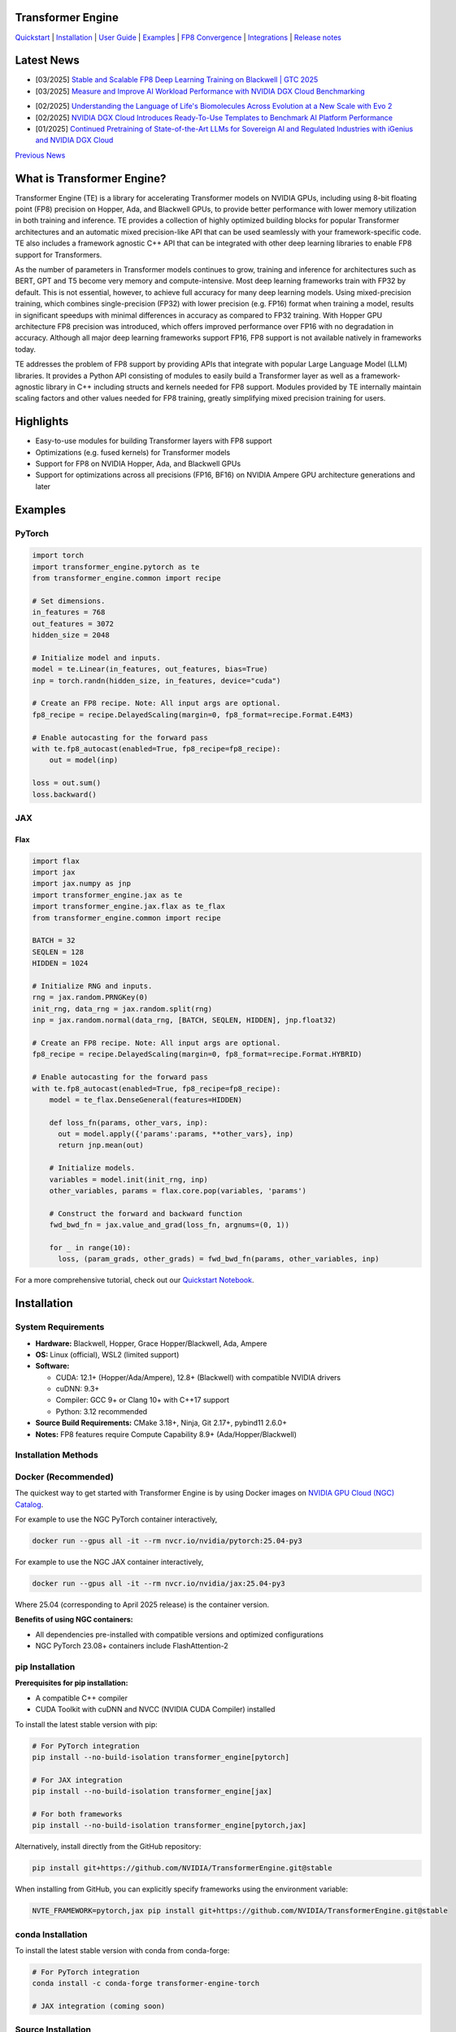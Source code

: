..
    Copyright (c) 2022-2025, NVIDIA CORPORATION & AFFILIATES. All rights reserved.

    See LICENSE for license information.

|License|

Transformer Engine
==================

`Quickstart <#examples>`_ | `Installation <#installation>`_ | `User Guide <https://docs.nvidia.com/deeplearning/transformer-engine/user-guide/index.html>`_ | `Examples <https://github.com/NVIDIA/TransformerEngine/tree/main/examples>`_ | `FP8 Convergence <#fp8-convergence>`_ | `Integrations <#integrations>`_ | `Release notes <https://docs.nvidia.com/deeplearning/transformer-engine/documentation-archive.html>`_

Latest News
===========
* [03/2025] `Stable and Scalable FP8 Deep Learning Training on Blackwell | GTC 2025 <https://www.nvidia.com/en-us/on-demand/session/gtc25-s72778/>`_
* [03/2025] `Measure and Improve AI Workload Performance with NVIDIA DGX Cloud Benchmarking <https://developer.nvidia.com/blog/measure-and-improve-ai-workload-performance-with-nvidia-dgx-cloud-benchmarking/>`_

.. image:: docs/examples/comparison-fp8-bf16-training-nvidia-dgx-cloud-benchmarking-performance-explorer.jpg
  :width: 600
  :alt: Comparison of FP8 versus BF16 training, as seen in NVIDIA DGX Cloud Benchmarking Performance Explorer

* [02/2025] `Understanding the Language of Life's Biomolecules Across Evolution at a New Scale with Evo 2 <https://developer.nvidia.com/blog/understanding-the-language-of-lifes-biomolecules-across-evolution-at-a-new-scale-with-evo-2/>`_
* [02/2025] `NVIDIA DGX Cloud Introduces Ready-To-Use Templates to Benchmark AI Platform Performance <https://developer.nvidia.com/blog/nvidia-dgx-cloud-introduces-ready-to-use-templates-to-benchmark-ai-platform-performance/>`_
* [01/2025] `Continued Pretraining of State-of-the-Art LLMs for Sovereign AI and Regulated Industries with iGenius and NVIDIA DGX Cloud <https://developer.nvidia.com/blog/continued-pretraining-of-state-of-the-art-llms-for-sovereign-ai-and-regulated-industries-with-igenius-and-nvidia-dgx-cloud/>`_

`Previous News <#previous-news>`_

What is Transformer Engine?
===========================
.. overview-begin-marker-do-not-remove

Transformer Engine (TE) is a library for accelerating Transformer models on NVIDIA GPUs, including
using 8-bit floating point (FP8) precision on Hopper, Ada, and Blackwell GPUs, to provide better
performance with lower memory utilization in both training and inference. TE provides a collection
of highly optimized building blocks for popular Transformer architectures and an automatic mixed
precision-like API that can be used seamlessly with your framework-specific code. TE also includes a
framework agnostic C++ API that can be integrated with other deep learning libraries to enable FP8
support for Transformers.

As the number of parameters in Transformer models continues to grow, training and inference for
architectures such as BERT, GPT and T5 become very memory and compute-intensive. Most deep learning
frameworks train with FP32 by default. This is not essential, however, to achieve full accuracy for
many deep learning models. Using mixed-precision training, which combines single-precision (FP32)
with lower precision (e.g. FP16) format when training a model, results in significant speedups with
minimal differences in accuracy as compared to FP32 training. With Hopper GPU
architecture FP8 precision was introduced, which offers improved performance over FP16 with no
degradation in accuracy. Although all major deep learning frameworks support FP16, FP8 support is
not available natively in frameworks today.

TE addresses the problem of FP8 support by providing APIs that integrate with popular Large Language
Model (LLM) libraries. It provides a Python API consisting of modules to easily build a Transformer
layer as well as a framework-agnostic library in C++ including structs and kernels needed for FP8
support. Modules provided by TE internally maintain scaling factors and other values needed for FP8
training, greatly simplifying mixed precision training for users.

Highlights
==========

* Easy-to-use modules for building Transformer layers with FP8 support
* Optimizations (e.g. fused kernels) for Transformer models
* Support for FP8 on NVIDIA Hopper, Ada, and Blackwell GPUs
* Support for optimizations across all precisions (FP16, BF16) on NVIDIA Ampere GPU architecture generations and later

Examples
========

PyTorch
^^^^^^^

.. code-block:: python

  import torch
  import transformer_engine.pytorch as te
  from transformer_engine.common import recipe

  # Set dimensions.
  in_features = 768
  out_features = 3072
  hidden_size = 2048

  # Initialize model and inputs.
  model = te.Linear(in_features, out_features, bias=True)
  inp = torch.randn(hidden_size, in_features, device="cuda")

  # Create an FP8 recipe. Note: All input args are optional.
  fp8_recipe = recipe.DelayedScaling(margin=0, fp8_format=recipe.Format.E4M3)

  # Enable autocasting for the forward pass
  with te.fp8_autocast(enabled=True, fp8_recipe=fp8_recipe):
      out = model(inp)

  loss = out.sum()
  loss.backward()


JAX
^^^

Flax
~~~~

.. code-block:: python

  import flax
  import jax
  import jax.numpy as jnp
  import transformer_engine.jax as te
  import transformer_engine.jax.flax as te_flax
  from transformer_engine.common import recipe

  BATCH = 32
  SEQLEN = 128
  HIDDEN = 1024

  # Initialize RNG and inputs.
  rng = jax.random.PRNGKey(0)
  init_rng, data_rng = jax.random.split(rng)
  inp = jax.random.normal(data_rng, [BATCH, SEQLEN, HIDDEN], jnp.float32)

  # Create an FP8 recipe. Note: All input args are optional.
  fp8_recipe = recipe.DelayedScaling(margin=0, fp8_format=recipe.Format.HYBRID)

  # Enable autocasting for the forward pass
  with te.fp8_autocast(enabled=True, fp8_recipe=fp8_recipe):
      model = te_flax.DenseGeneral(features=HIDDEN)

      def loss_fn(params, other_vars, inp):
        out = model.apply({'params':params, **other_vars}, inp)
        return jnp.mean(out)

      # Initialize models.
      variables = model.init(init_rng, inp)
      other_variables, params = flax.core.pop(variables, 'params')

      # Construct the forward and backward function
      fwd_bwd_fn = jax.value_and_grad(loss_fn, argnums=(0, 1))

      for _ in range(10):
        loss, (param_grads, other_grads) = fwd_bwd_fn(params, other_variables, inp)

For a more comprehensive tutorial, check out our `Quickstart Notebook <https://github.com/NVIDIA/TransformerEngine/blob/main/docs/examples/quickstart.ipynb>`_.

.. overview-end-marker-do-not-remove

Installation
============

System Requirements
^^^^^^^^^^^^^^^^^^^

* **Hardware:** Blackwell, Hopper, Grace Hopper/Blackwell, Ada, Ampere

* **OS:** Linux (official), WSL2 (limited support)

* **Software:**

  * CUDA: 12.1+ (Hopper/Ada/Ampere), 12.8+ (Blackwell) with compatible NVIDIA drivers
  * cuDNN: 9.3+
  * Compiler: GCC 9+ or Clang 10+ with C++17 support
  * Python: 3.12 recommended

* **Source Build Requirements:** CMake 3.18+, Ninja, Git 2.17+, pybind11 2.6.0+

* **Notes:** FP8 features require Compute Capability 8.9+ (Ada/Hopper/Blackwell)

Installation Methods
^^^^^^^^^^^^^^^^^^^^

Docker (Recommended)
^^^^^^^^^^^^^^^^^^^^
The quickest way to get started with Transformer Engine is by using Docker images on
`NVIDIA GPU Cloud (NGC) Catalog <https://catalog.ngc.nvidia.com/orgs/nvidia/containers/pytorch>`_.


For example to use the NGC PyTorch container interactively,

.. code-block:: bash

    docker run --gpus all -it --rm nvcr.io/nvidia/pytorch:25.04-py3

For example to use the NGC JAX container interactively,

.. code-block:: bash

    docker run --gpus all -it --rm nvcr.io/nvidia/jax:25.04-py3

Where 25.04 (corresponding to April 2025 release) is the container version.

**Benefits of using NGC containers:**

* All dependencies pre-installed with compatible versions and optimized configurations
* NGC PyTorch 23.08+ containers include FlashAttention-2

pip Installation
^^^^^^^^^^^^^^^^

**Prerequisites for pip installation:**

* A compatible C++ compiler
* CUDA Toolkit with cuDNN and NVCC (NVIDIA CUDA Compiler) installed

To install the latest stable version with pip:

.. code-block:: bash

    # For PyTorch integration
    pip install --no-build-isolation transformer_engine[pytorch]
    
    # For JAX integration
    pip install --no-build-isolation transformer_engine[jax]
    
    # For both frameworks
    pip install --no-build-isolation transformer_engine[pytorch,jax]

Alternatively, install directly from the GitHub repository:

.. code-block:: bash

    pip install git+https://github.com/NVIDIA/TransformerEngine.git@stable

When installing from GitHub, you can explicitly specify frameworks using the environment variable:

.. code-block:: bash

    NVTE_FRAMEWORK=pytorch,jax pip install git+https://github.com/NVIDIA/TransformerEngine.git@stable

conda Installation
^^^^^^^^^^^^^^^^^^

To install the latest stable version with conda from conda-forge:

.. code-block:: bash

    # For PyTorch integration
    conda install -c conda-forge transformer-engine-torch
    
    # JAX integration (coming soon)

Source Installation
^^^^^^^^^^^^^^^^^^^

`See the installation guide <https://docs.nvidia.com/deeplearning/transformer-engine/user-guide/installation.html#installation-from-source>`_

Environment Variables
^^^^^^^^^^^^^^^^^^^^^
These environment variables can be set before installation to customize the build process:

* **CUDA_PATH**: Path to CUDA installation
* **CUDNN_PATH**: Path to cuDNN installation
* **CXX**: Path to C++ compiler
* **NVTE_FRAMEWORK**: Comma-separated list of frameworks to build for (e.g., ``pytorch,jax``)
* **MAX_JOBS**: Limit number of parallel build jobs (default varies by system)
* **NVTE_BUILD_THREADS_PER_JOB**: Control threads per build job

Compiling with FlashAttention
^^^^^^^^^^^^^^^^^^^^^^^^^^^^^
Transformer Engine supports both FlashAttention-2 and FlashAttention-3 in PyTorch for improved performance. FlashAttention-3 was added in release v1.11 and is prioritized over FlashAttention-2 when both are present in the environment.

You can verify which FlashAttention version is being used by setting these environment variables:

.. code-block:: bash

    NVTE_DEBUG=1 NVTE_DEBUG_LEVEL=1 python your_script.py

It is a known issue that FlashAttention-2 compilation is resource-intensive and requires a large amount of RAM (see `bug <https://github.com/Dao-AILab/flash-attention/issues/358>`_), which may lead to out of memory errors during the installation of Transformer Engine. Please try setting **MAX_JOBS=1** in the environment to circumvent the issue.

.. troubleshooting-begin-marker-do-not-remove

Troubleshooting
^^^^^^^^^^^^^^^

**Common Issues and Solutions:**

1. **ABI Compatibility Issues:**

   * **Symptoms:** ``ImportError`` with undefined symbols when importing transformer_engine
   * **Solution:** Ensure PyTorch and Transformer Engine are built with the same C++ ABI setting. Rebuild PyTorch from source with matching ABI.
   * **Context:** If you're using PyTorch built with a different C++ ABI than your system's default, you may encounter these undefined symbol errors. This is particularly common with pip-installed PyTorch outside of containers.

2. **Missing Headers or Libraries:**

   * **Symptoms:** CMake errors about missing headers (``cudnn.h``, ``cublas_v2.h``, ``filesystem``, etc.)
   * **Solution:** Install missing development packages or set environment variables to point to correct locations:

     .. code-block:: bash

         export CUDA_PATH=/path/to/cuda
         export CUDNN_PATH=/path/to/cudnn

   * If CMake can't find a C++ compiler, set the ``CXX`` environment variable.
   * Ensure all paths are correctly set before installation.

3. **Build Resource Issues:**

   * **Symptoms:** Compilation hangs, system freezes, or out-of-memory errors
   * **Solution:** Limit parallel builds:

     .. code-block:: bash

         MAX_JOBS=1 NVTE_BUILD_THREADS_PER_JOB=1 pip install ...

4. **Verbose Build Logging:**

   * For detailed build logs to help diagnose issues:

     .. code-block:: bash

         cd transformer_engine
         pip install -v -v -v --no-build-isolation .

.. troubleshooting-end-marker-do-not-remove

Breaking Changes
================

v1.7: Padding mask definition for PyTorch
^^^^^^^^^^^^^^^^^^^^^^^^^^^^^^^^^^^^^^^^^
In an effort to unify the definition and usage of the attention mask across all three frameworks in Transformer Engine, the padding mask has changed from `True` meaning inclusion of the corresponding position in attention to exclusion of that position in our PyTorch implementation. Since v1.7, all attention mask types follow the same definition where `True` means masking out the corresponding position and `False` means including that position in attention calculation.

An example of this change is,

.. code-block:: bash

    # for a batch of 3 sequences where `a`s, `b`s and `c`s are the useful tokens
    # and `0`s are the padding tokens,
    [a, a, a, 0, 0,
     b, b, 0, 0, 0,
     c, c, c, c, 0]
    # the padding mask for this batch before v1.7 is,
    [ True,  True,  True, False, False,
      True,  True, False, False, False,
      True,  True,  True,  True, False]
    # and for v1.7 onwards it should be,
    [False, False, False,  True,  True,
     False, False,  True,  True,  True,
     False, False, False, False,  True]

FP8 Convergence
===============

FP8 has been tested extensively across different model architectures and configurations and we found **no significant difference** between FP8 and BF16 training loss curves. FP8 has also been validated for accuracy on downstream LLM tasks (e.g. LAMBADA and WikiText). Below are examples of models tested for convergence across different frameworks.

+------------+------------------+---------------------------------------------------------------------------------------------------------+
| Model      | Framework        | Source                                                                                                  |
+============+==================+=========================================================================================================+
| T5-770M    |  JAX/T5x         | https://github.com/NVIDIA/JAX-Toolbox/tree/main/rosetta/rosetta/projects/t5x#convergence-and-performance|
+------------+------------------+---------------------------------------------------------------------------------------------------------+
| MPT-1.3B   |  Mosaic Composer | https://www.mosaicml.com/blog/coreweave-nvidia-h100-part-1                                              |
+------------+------------------+---------------------------------------------------------------------------------------------------------+
| GPT-5B     |  JAX/Paxml       | https://github.com/NVIDIA/JAX-Toolbox/tree/main/rosetta/rosetta/projects/pax#h100-results               |
+------------+------------------+---------------------------------------------------------------------------------------------------------+
| GPT-5B     |  NeMo Framework  | Available on request                                                                                    |
+------------+------------------+---------------------------------------------------------------------------------------------------------+
| LLama2-7B  |  Alibaba Pai     | https://mp.weixin.qq.com/s/NQT0uKXLbXyh5031zBdeBQ                                                       |
+------------+------------------+---------------------------------------------------------------------------------------------------------+
| T5-11B     |  JAX/T5x         | Available on request                                                                                    |
+------------+------------------+---------------------------------------------------------------------------------------------------------+
| MPT-13B    |  Mosaic Composer | https://www.databricks.com/blog/turbocharged-training-optimizing-databricks-mosaic-ai-stack-fp8         |
+------------+------------------+---------------------------------------------------------------------------------------------------------+
| GPT-22B    |  NeMo Framework  | Available on request                                                                                    |
+------------+------------------+---------------------------------------------------------------------------------------------------------+
| LLama2-70B |  Alibaba Pai     | https://mp.weixin.qq.com/s/NQT0uKXLbXyh5031zBdeBQ                                                       |
+------------+------------------+---------------------------------------------------------------------------------------------------------+
| GPT-175B   |  JAX/Paxml       | https://github.com/NVIDIA/JAX-Toolbox/tree/main/rosetta/rosetta/projects/pax#h100-results               |
+------------+------------------+---------------------------------------------------------------------------------------------------------+

Integrations
============

Transformer Engine has been integrated with popular LLM frameworks such as:

* `DeepSpeed <https://github.com/deepspeedai/DeepSpeed/blob/master/tests/unit/runtime/half_precision/test_fp8.py>`_
* `Hugging Face Accelerate <https://huggingface.co/docs/accelerate/main/en/usage_guides/low_precision_training#configuring-transformersengine>`_
* `Lightning <https://github.com/Lightning-AI/lightning/issues/17172>`_
* `MosaicML Composer <https://github.com/mosaicml/composer/releases/tag/v0.13.1>`_
* `NVIDIA JAX Toolbox <https://github.com/NVIDIA/JAX-Toolbox>`_
* `NVIDIA Megatron-LM <https://github.com/NVIDIA/Megatron-LM>`_
* `NVIDIA NeMo Framework <https://github.com/NVIDIA/NeMo-Megatron-Launcher>`_
* `Amazon SageMaker Model Parallel Library <https://docs.aws.amazon.com/sagemaker/latest/dg/model-parallel-core-features-v2-tensor-parallelism.html>`_
* `Levanter <https://github.com/stanford-crfm/levanter>`_
* `GPT-NeoX <https://github.com/EleutherAI/gpt-neox>`_
* `Hugging Face Nanotron <https://github.com/huggingface/nanotron>`_ - Coming soon!
* `Colossal-AI <https://github.com/hpcaitech/ColossalAI>`_ - Coming soon!
* `PeriFlow <https://github.com/friendliai/periflow-python-sdk>`_ - Coming soon!


Contributing
============

We welcome contributions to Transformer Engine! To contribute to Transformer Engine and make pull requests,
follow the guidelines outlined in the `<CONTRIBUTING.rst>`_ guide.

Papers
======

* `Attention original paper <https://proceedings.neurips.cc/paper/2017/file/3f5ee243547dee91fbd053c1c4a845aa-Paper.pdf>`_
* `Megatron-LM tensor parallel <https://arxiv.org/pdf/1909.08053.pdf>`_
* `Megatron-LM sequence parallel <https://arxiv.org/pdf/2205.05198.pdf>`_
* `FP8 Formats for Deep Learning <https://arxiv.org/abs/2209.05433>`_

Videos
======

* `Stable and Scalable FP8 Deep Learning Training on Blackwell | GTC 2025 <https://www.nvidia.com/en-us/on-demand/session/gtc24-s62457/>`__
* `Blackwell Numerics for AI | GTC 2025 <https://www.nvidia.com/en-us/on-demand/session/gtc25-s72458/>`_
* `Building LLMs: Accelerating Pretraining of Foundational Models With FP8 Precision | GTC 2025 <https://www.nvidia.com/gtc/session-catalog/?regcode=no-ncid&ncid=no-ncid&tab.catalogallsessionstab=16566177511100015Kus&search=zoho#/session/1726152813607001vnYK>`_
* `From FP8 LLM Training to Inference: Language AI at Scale | GTC 2025 <https://www.nvidia.com/en-us/on-demand/session/gtc25-s72799/>`_
* `What's New in Transformer Engine and FP8 Training | GTC 2024 <https://www.nvidia.com/en-us/on-demand/session/gtc24-s62457/>`_
* `FP8 Training with Transformer Engine | GTC 2023 <https://www.nvidia.com/en-us/on-demand/session/gtcspring23-s51393>`_
* `FP8 for Deep Learning | GTC 2023 <https://www.nvidia.com/en-us/on-demand/session/gtcspring23-s52166/>`_
* `Inside the Hopper Architecture | GTC 2022 <https://www.nvidia.com/en-us/on-demand/session/gtcspring22-s42663/>`_

.. |License| image:: https://img.shields.io/badge/License-Apache%202.0-blue.svg
   :target: https://opensource.org/licenses/Apache-2.0

Previous News
=============

* [11/2024] `Developing a 172B LLM with Strong Japanese Capabilities Using NVIDIA Megatron-LM <https://developer.nvidia.com/blog/developing-a-172b-llm-with-strong-japanese-capabilities-using-nvidia-megatron-lm/>`_
* [11/2024] `How FP8 boosts LLM training by 18% on Amazon SageMaker P5 instances <https://aws.amazon.com/blogs/machine-learning/how-fp8-boosts-llm-training-by-18-on-amazon-sagemaker-p5-instances/>`_
* [11/2024] `Efficiently train models with large sequence lengths using Amazon SageMaker model parallel <https://aws.amazon.com/blogs/machine-learning/efficiently-train-models-with-large-sequence-lengths-using-amazon-sagemaker-model-parallel/>`_
* [09/2024] `Reducing AI large model training costs by 30% requires just a single line of code from FP8 mixed precision training upgrades <https://company.hpc-ai.com/blog/reducing-ai-large-model-training-costs-by-30-requires-just-a-single-line-of-code-from-fp8-mixed-precision-training-upgrades>`_
* [05/2024] `Accelerating Transformers with NVIDIA cuDNN 9 <https://developer.nvidia.com/blog/accelerating-transformers-with-nvidia-cudnn-9/>`_
* [03/2024] `Turbocharged Training: Optimizing the Databricks Mosaic AI stack with FP8 <https://www.databricks.com/blog/turbocharged-training-optimizing-databricks-mosaic-ai-stack-fp8>`_
* [03/2024] `FP8 Training Support in SageMaker Model Parallelism Library <https://docs.aws.amazon.com/sagemaker/latest/dg/model-parallel-release-notes.html>`_
* [12/2023] `New NVIDIA NeMo Framework Features and NVIDIA H200 <https://developer.nvidia.com/blog/new-nvidia-nemo-framework-features-and-nvidia-h200-supercharge-llm-training-performance-and-versatility/>`_

.. image:: docs/examples/H200-NeMo-performance.png
  :width: 600
  :alt: H200

* [11/2023] `Inflection-2: The Next Step Up <https://inflection.ai/inflection-2>`_
* [11/2023] `Unleashing The Power Of Transformers With NVIDIA Transformer Engine <https://lambdalabs.com/blog/unleashing-the-power-of-transformers-with-nvidia-transformer-engine>`_
* [11/2023] `Accelerating PyTorch Training Workloads with FP8 <https://towardsdatascience.com/accelerating-pytorch-training-workloads-with-fp8-5a5123aec7d7>`_
* [09/2023] `Transformer Engine added to AWS DL Container for PyTorch Training <https://github.com/aws/deep-learning-containers/pull/3315>`_
* [06/2023] `Breaking MLPerf Training Records with NVIDIA H100 GPUs <https://developer.nvidia.com/blog/breaking-mlperf-training-records-with-nvidia-h100-gpus/>`_
* [04/2023] `Benchmarking Large Language Models on NVIDIA H100 GPUs with CoreWeave (Part 1) <https://www.mosaicml.com/blog/coreweave-nvidia-h100-part-1>`_
